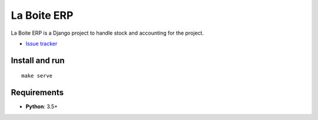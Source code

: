 La Boite ERP
============

|travis| |master-coverage|

.. |travis| image:: https://travis-ci.org/laboiteproject/laboite-erp.svg?branch=master
    :target: https://travis-ci.org/laboiteproject/laboite-erp

.. |readthedocs| image:: https://readthedocs.org/projects/kinto/badge/?version=latest
    :target: https://kinto.readthedocs.io/en/latest/
    :alt: Documentation Status

.. |master-coverage| image::
    https://coveralls.io/repos/laboiteproject/laboite-erp/badge.svg?branch=master
    :alt: Coverage
    :target: https://coveralls.io/r/laboiteproject/laboite-erp

.. |pypi| image:: https://img.shields.io/pypi/v/kinto.svg
    :target: https://pypi.python.org/pypi/kinto


La Boite ERP is a Django project to handle stock and accounting for the project.

* `Issue tracker <https://github.com/laboiteproject/laboite-erp/issues>`_

Install and run
---------------

::

   make serve


Requirements
------------

* **Python**: 3.5+
